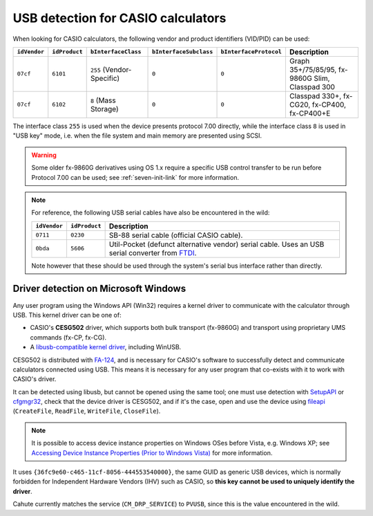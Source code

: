 .. _usb-detection:

USB detection for CASIO calculators
===================================

When looking for CASIO calculators, the following vendor and product
identifiers (VID/PID) can be used:

.. list-table::
    :header-rows: 1

    * - ``idVendor``
      - ``idProduct``
      - ``bInterfaceClass``
      - ``bInterfaceSubclass``
      - ``bInterfaceProtocol``
      - Description
    * - ``07cf``
      - ``6101``
      - ``255`` (Vendor-Specific)
      - ``0``
      - ``0``
      - Graph 35+/75/85/95, fx-9860G Slim, Classpad 300
    * - ``07cf``
      - ``6102``
      - ``8`` (Mass Storage)
      - ``0``
      - ``0``
      - Classpad 330+, fx-CG20, fx-CP400, fx-CP400+E

The interface class ``255`` is used when the device presents protocol 7.00
directly, while the interface class ``8`` is used in "USB key" mode, i.e.
when the file system and main memory are presented using SCSI.

.. warning::

    Some older fx-9860G derivatives using OS 1.x require a specific USB control
    transfer to be run before Protocol 7.00 can be used; see
    :ref:`seven-init-link` for more information.

.. note::

    For reference, the following USB serial cables have also be encountered
    in the wild:

    .. list-table::
        :header-rows: 1

        * - ``idVendor``
          - ``idProduct``
          - Description
        * - ``0711``
          - ``0230``
          - SB-88 serial cable (official CASIO cable).
        * - ``0bda``
          - ``5606``
          - Util-Pocket (defunct alternative vendor) serial cable.
            Uses an USB serial converter from FTDI_.

    Note however that these should be used through the system's serial
    bus interface rather than directly.

.. _usb-detection-windows:

Driver detection on Microsoft Windows
-------------------------------------

Any user program using the Windows API (Win32) requires a kernel driver to
communicate with the calculator through USB. This kernel driver can be one
of:

* CASIO's **CESG502** driver, which supports both bulk transport (fx-9860G) and
  transport using proprietary UMS commands (fx-CP, fx-CG).
* A `libusb-compatible kernel driver`_, including WinUSB.

CESG502 is distributed with `FA-124`_, and is necessary for CASIO's software
to successfully detect and communicate calculators connected using USB.
This means it is necessary for any user program that co-exists with it
to work with CASIO's driver.

It can be detected using libusb, but cannot be opened using the same tool;
one must use detection with SetupAPI_ or cfgmgr32_, check that the device
driver is CESG502, and if it's the case, open and use the device using
fileapi_ (``CreateFile``, ``ReadFile``, ``WriteFile``, ``CloseFile``).

.. note::

    It is possible to access device instance properties on Windows OSes
    before Vista, e.g. Windows XP; see `Accessing Device Instance Properties
    (Prior to Windows Vista)`_ for more information.

It uses ``{36fc9e60-c465-11cf-8056-444553540000}``, the same GUID as
generic USB devices, which is normally forbidden for Independent
Hardware Vendors (IHV) such as CASIO, so **this key cannot be used to
uniquely identify the driver**.

Cahute currently matches the service (``CM_DRP_SERVICE``) to ``PVUSB``,
since this is the value encountered in the wild.

.. |DEVPKEY_Device_Driver| replace:: ``DEVPKEY_Device_Driver``

.. _FTDI: https://ftdichip.com/
.. _libusb-compatible kernel driver:
    https://github.com/libusb/libusb/wiki/
    Windows#user-content-Driver_Installation
.. _SetupAPI:
    https://learn.microsoft.com/en-us/windows-hardware/drivers/install/setupapi
.. _cfgmgr32:
    https://learn.microsoft.com/en-us/windows/win32/api/cfgmgr32/
.. _fileapi: https://learn.microsoft.com/en-us/windows/win32/api/fileapi/
.. _DEVPKEY_Device_Driver:
    https://learn.microsoft.com/en-us/windows-hardware/drivers/install/
    devpkey-device-driver
.. _FA-124:
    https://www.planet-casio.com/Fr/logiciels/voir_un_logiciel_casio.php
    ?showid=16
.. _Accessing Device Instance Properties (Prior to Windows Vista):
    https://learn.microsoft.com/en-us/windows-hardware/drivers/install/
    accessing-device-instance-spdrp-xxx-properties
